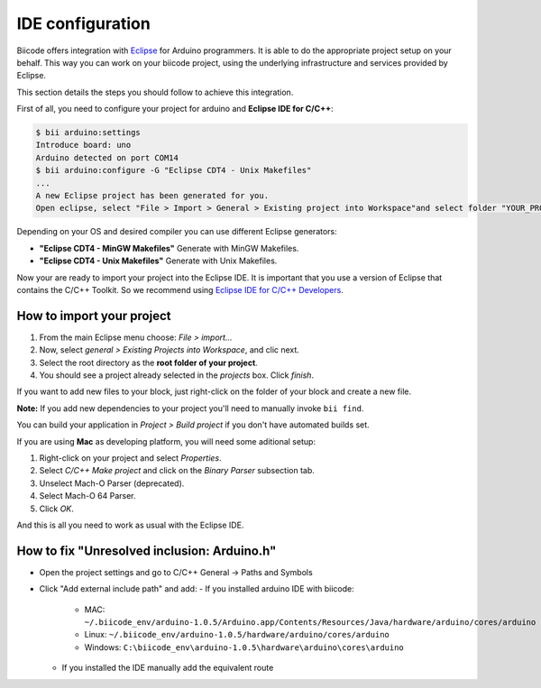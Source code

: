 IDE configuration
=================

Biicode offers integration with `Eclipse <https://www.eclipse.org/downloads/>`_ for Arduino programmers. It is able to do the appropriate project setup on your behalf. This way you can work on your biicode project, using the underlying infrastructure and services provided by Eclipse.

This section details the steps you should follow to achieve this integration.

First of all, you need to configure your project for arduino and **Eclipse IDE for C/C++**:

.. code-block:: bash

	$ bii arduino:settings
	Introduce board: uno
	Arduino detected on port COM14
	$ bii arduino:configure -G "Eclipse CDT4 - Unix Makefiles"
	...
	A new Eclipse project has been generated for you.
	Open eclipse, select "File > Import > General > Existing project into Workspace"and select folder "YOUR_PROJECT_FOLDER"


Depending on your OS and desired compiler you can use different Eclipse generators:

* **"Eclipse CDT4 - MinGW Makefiles"** Generate with MinGW Makefiles.
* **"Eclipse CDT4 - Unix Makefiles"** Generate with Unix Makefiles.

Now your are ready to import your project into the Eclipse IDE. It is important that you use a version of Eclipse that contains the C/C++ Toolkit. So we recommend using `Eclipse IDE for C/C++ Developers <https://www.eclipse.org/downloads/>`_.

How to import your project
--------------------------

#. From the main Eclipse menu choose: *File > import...*
#. Now, select *general > Existing Projects into Workspace*, and clic next.
#. Select the root directory as the **root folder of your project**.
#. You should see a project already selected in the *projects* box. Click *finish*.

If you want to add new files to your block, just right-click on the folder of your block and create a new file.

**Note:** If you add new dependencies to your project you'll need to manually invoke ``bii find``.

You can build your application in *Project > Build project* if you don't have automated builds set.

If you are using **Mac** as developing platform, you will need some aditional setup:

#. Right-click on your project and select *Properties*.
#. Select *C/C++ Make project* and click on the *Binary Parser* subsection tab.
#. Unselect Mach-O Parser (deprecated).
#. Select Mach-O 64 Parser.
#. Click *OK*.

And this is all you need to work as usual with the Eclipse IDE.


How to fix "Unresolved inclusion: Arduino.h"
-------------------------------------------

* Open the project settings and go to C/C++ General -> Paths and Symbols
* Click "Add external include path" and add:
  - If you installed arduino IDE with biicode:
   + MAC:  ``~/.biicode_env/arduino-1.0.5/Arduino.app/Contents/Resources/Java/hardware/arduino/cores/arduino``
   + Linux: ``~/.biicode_env/arduino-1.0.5/hardware/arduino/cores/arduino``
   + Windows: ``C:\biicode_env\arduino-1.0.5\hardware\arduino\cores\arduino``
  - If you installed the IDE manually add the equivalent route
